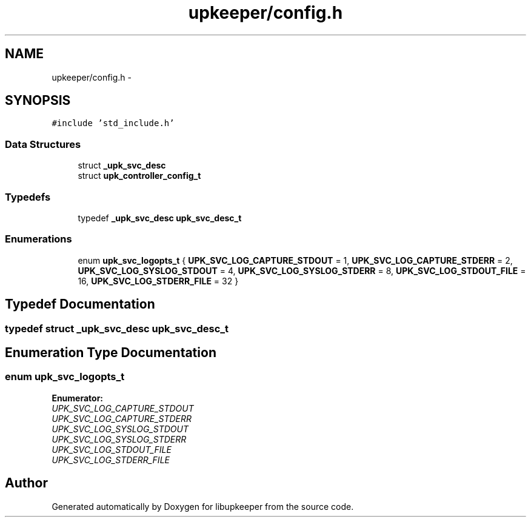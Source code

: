 .TH "upkeeper/config.h" 3 "29 Jun 2011" "Version 1" "libupkeeper" \" -*- nroff -*-
.ad l
.nh
.SH NAME
upkeeper/config.h \- 
.SH SYNOPSIS
.br
.PP
\fC#include 'std_include.h'\fP
.br

.SS "Data Structures"

.in +1c
.ti -1c
.RI "struct \fB_upk_svc_desc\fP"
.br
.ti -1c
.RI "struct \fBupk_controller_config_t\fP"
.br
.in -1c
.SS "Typedefs"

.in +1c
.ti -1c
.RI "typedef \fB_upk_svc_desc\fP \fBupk_svc_desc_t\fP"
.br
.in -1c
.SS "Enumerations"

.in +1c
.ti -1c
.RI "enum \fBupk_svc_logopts_t\fP { \fBUPK_SVC_LOG_CAPTURE_STDOUT\fP =  1, \fBUPK_SVC_LOG_CAPTURE_STDERR\fP =  2, \fBUPK_SVC_LOG_SYSLOG_STDOUT\fP =  4, \fBUPK_SVC_LOG_SYSLOG_STDERR\fP =  8, \fBUPK_SVC_LOG_STDOUT_FILE\fP =  16, \fBUPK_SVC_LOG_STDERR_FILE\fP =  32 }"
.br
.in -1c
.SH "Typedef Documentation"
.PP 
.SS "typedef struct \fB_upk_svc_desc\fP \fBupk_svc_desc_t\fP"
.PP
.SH "Enumeration Type Documentation"
.PP 
.SS "enum \fBupk_svc_logopts_t\fP"
.PP
\fBEnumerator: \fP
.in +1c
.TP
\fB\fIUPK_SVC_LOG_CAPTURE_STDOUT \fP\fP
.TP
\fB\fIUPK_SVC_LOG_CAPTURE_STDERR \fP\fP
.TP
\fB\fIUPK_SVC_LOG_SYSLOG_STDOUT \fP\fP
.TP
\fB\fIUPK_SVC_LOG_SYSLOG_STDERR \fP\fP
.TP
\fB\fIUPK_SVC_LOG_STDOUT_FILE \fP\fP
.TP
\fB\fIUPK_SVC_LOG_STDERR_FILE \fP\fP

.SH "Author"
.PP 
Generated automatically by Doxygen for libupkeeper from the source code.

